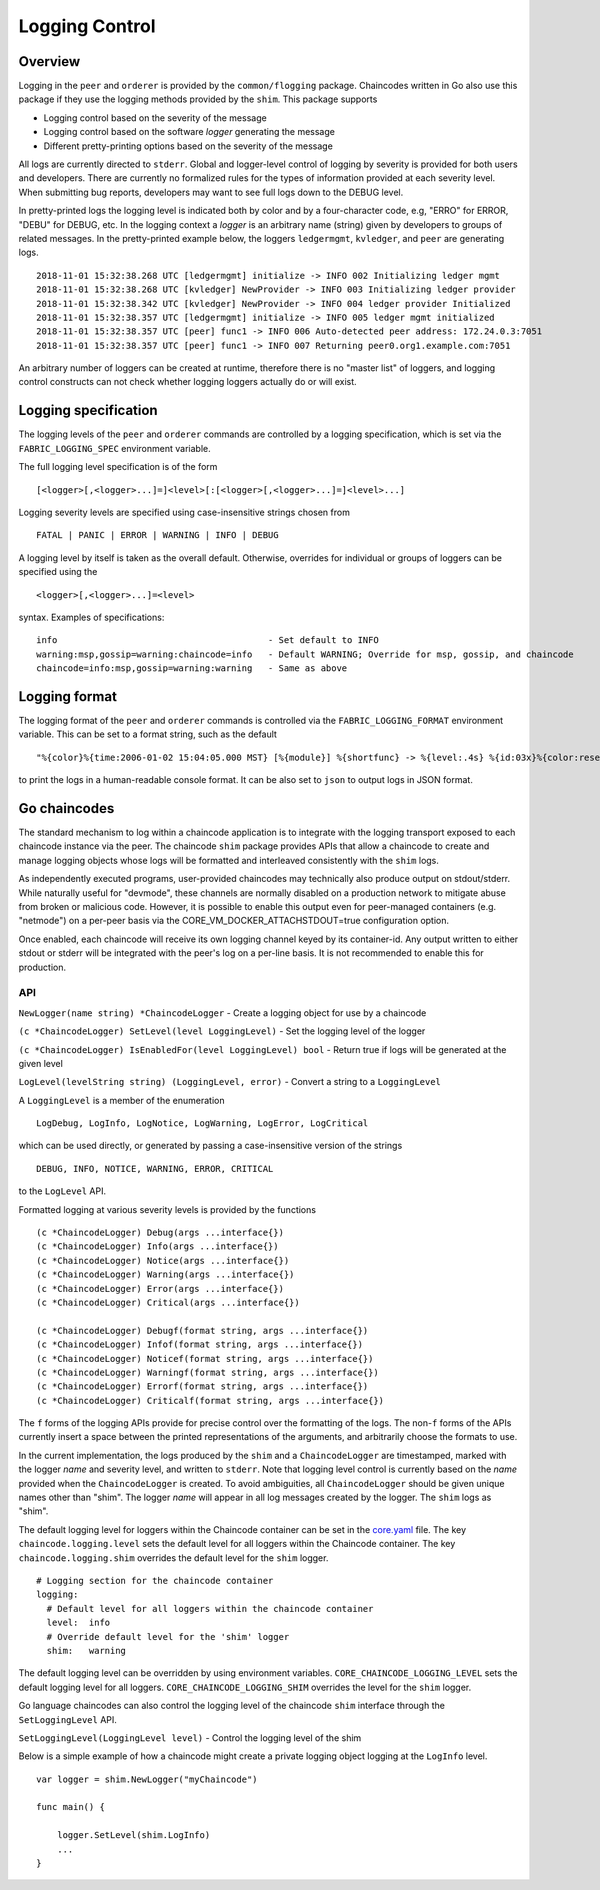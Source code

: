 Logging Control
===============

Overview
--------

Logging in the ``peer`` and ``orderer`` is provided by the
``common/flogging`` package. Chaincodes written in Go also use this
package if they use the logging methods provided by the ``shim``.
This package supports

-  Logging control based on the severity of the message
-  Logging control based on the software *logger* generating the message
-  Different pretty-printing options based on the severity of the
   message

All logs are currently directed to ``stderr``. Global and logger-level
control of logging by severity is provided for both users and developers.
There are currently no formalized rules for the types of information
provided at each severity level. When submitting bug reports, developers
may want to see full logs down to the DEBUG level.

In pretty-printed logs the logging level is indicated both by color and
by a four-character code, e.g, "ERRO" for ERROR, "DEBU" for DEBUG, etc. In
the logging context a *logger* is an arbitrary name (string) given by
developers to groups of related messages. In the pretty-printed example
below, the loggers ``ledgermgmt``, ``kvledger``, and ``peer`` are
generating logs.

::

   2018-11-01 15:32:38.268 UTC [ledgermgmt] initialize -> INFO 002 Initializing ledger mgmt
   2018-11-01 15:32:38.268 UTC [kvledger] NewProvider -> INFO 003 Initializing ledger provider
   2018-11-01 15:32:38.342 UTC [kvledger] NewProvider -> INFO 004 ledger provider Initialized
   2018-11-01 15:32:38.357 UTC [ledgermgmt] initialize -> INFO 005 ledger mgmt initialized
   2018-11-01 15:32:38.357 UTC [peer] func1 -> INFO 006 Auto-detected peer address: 172.24.0.3:7051
   2018-11-01 15:32:38.357 UTC [peer] func1 -> INFO 007 Returning peer0.org1.example.com:7051

An arbitrary number of loggers can be created at runtime, therefore there is
no "master list" of loggers, and logging control constructs can not check
whether logging loggers actually do or will exist.

Logging specification
----

The logging levels of the ``peer`` and ``orderer`` commands are controlled
by a logging specification, which is set via the ``FABRIC_LOGGING_SPEC``
environment variable.

The full logging level specification is of the form

::

    [<logger>[,<logger>...]=]<level>[:[<logger>[,<logger>...]=]<level>...]

Logging severity levels are specified using case-insensitive strings
chosen from

::

   FATAL | PANIC | ERROR | WARNING | INFO | DEBUG


A logging level by itself is taken as the overall default. Otherwise,
overrides for individual or groups of loggers can be specified using the

::

    <logger>[,<logger>...]=<level>

syntax. Examples of specifications:

::

    info                                        - Set default to INFO
    warning:msp,gossip=warning:chaincode=info   - Default WARNING; Override for msp, gossip, and chaincode
    chaincode=info:msp,gossip=warning:warning   - Same as above

Logging format
----

The logging format of the ``peer`` and ``orderer`` commands is controlled
via the ``FABRIC_LOGGING_FORMAT`` environment variable. This can be set to
a format string, such as the default

::

   "%{color}%{time:2006-01-02 15:04:05.000 MST} [%{module}] %{shortfunc} -> %{level:.4s} %{id:03x}%{color:reset} %{message}"

to print the logs in a human-readable console format. It can be also set to
``json`` to output logs in JSON format.


Go chaincodes
-------------

The standard mechanism to log within a chaincode application is to
integrate with the logging transport exposed to each chaincode instance
via the peer. The chaincode ``shim`` package provides APIs that allow a
chaincode to create and manage logging objects whose logs will be
formatted and interleaved consistently with the ``shim`` logs.

As independently executed programs, user-provided chaincodes may
technically also produce output on stdout/stderr. While naturally useful
for "devmode", these channels are normally disabled on a production
network to mitigate abuse from broken or malicious code. However, it is
possible to enable this output even for peer-managed containers (e.g.
"netmode") on a per-peer basis via the
CORE\_VM\_DOCKER\_ATTACHSTDOUT=true configuration option.

Once enabled, each chaincode will receive its own logging channel keyed
by its container-id. Any output written to either stdout or stderr will
be integrated with the peer's log on a per-line basis. It is not
recommended to enable this for production.

API
~~~

``NewLogger(name string) *ChaincodeLogger`` - Create a logging object
for use by a chaincode

``(c *ChaincodeLogger) SetLevel(level LoggingLevel)`` - Set the logging
level of the logger

``(c *ChaincodeLogger) IsEnabledFor(level LoggingLevel) bool`` - Return
true if logs will be generated at the given level

``LogLevel(levelString string) (LoggingLevel, error)`` - Convert a
string to a ``LoggingLevel``

A ``LoggingLevel`` is a member of the enumeration

::

    LogDebug, LogInfo, LogNotice, LogWarning, LogError, LogCritical

which can be used directly, or generated by passing a case-insensitive
version of the strings

::

    DEBUG, INFO, NOTICE, WARNING, ERROR, CRITICAL

to the ``LogLevel`` API.

Formatted logging at various severity levels is provided by the
functions

::

    (c *ChaincodeLogger) Debug(args ...interface{})
    (c *ChaincodeLogger) Info(args ...interface{})
    (c *ChaincodeLogger) Notice(args ...interface{})
    (c *ChaincodeLogger) Warning(args ...interface{})
    (c *ChaincodeLogger) Error(args ...interface{})
    (c *ChaincodeLogger) Critical(args ...interface{})

    (c *ChaincodeLogger) Debugf(format string, args ...interface{})
    (c *ChaincodeLogger) Infof(format string, args ...interface{})
    (c *ChaincodeLogger) Noticef(format string, args ...interface{})
    (c *ChaincodeLogger) Warningf(format string, args ...interface{})
    (c *ChaincodeLogger) Errorf(format string, args ...interface{})
    (c *ChaincodeLogger) Criticalf(format string, args ...interface{})

The ``f`` forms of the logging APIs provide for precise control over the
formatting of the logs. The non-\ ``f`` forms of the APIs currently
insert a space between the printed representations of the arguments, and
arbitrarily choose the formats to use.

In the current implementation, the logs produced by the ``shim`` and a
``ChaincodeLogger`` are timestamped, marked with the logger *name* and
severity level, and written to ``stderr``. Note that logging level
control is currently based on the *name* provided when the
``ChaincodeLogger`` is created. To avoid ambiguities, all
``ChaincodeLogger`` should be given unique names other than "shim". The
logger *name* will appear in all log messages created by the logger. The
``shim`` logs as "shim".

The default logging level for loggers within the Chaincode container can
be set in the
`core.yaml <https://github.com/hyperledger/fabric-gm/blob/master/sampleconfig/core.yaml>`__
file. The key ``chaincode.logging.level`` sets the default level for all
loggers within the Chaincode container. The key ``chaincode.logging.shim``
overrides the default level for the ``shim`` logger.

::

    # Logging section for the chaincode container
    logging:
      # Default level for all loggers within the chaincode container
      level:  info
      # Override default level for the 'shim' logger
      shim:   warning

The default logging level can be overridden by using environment
variables. ``CORE_CHAINCODE_LOGGING_LEVEL`` sets the default logging
level for all loggers. ``CORE_CHAINCODE_LOGGING_SHIM`` overrides the
level for the ``shim`` logger.

Go language chaincodes can also control the logging level of the
chaincode ``shim`` interface through the ``SetLoggingLevel`` API.

``SetLoggingLevel(LoggingLevel level)`` - Control the logging level of
the shim

Below is a simple example of how a chaincode might create a private
logging object logging at the ``LogInfo`` level.

::

    var logger = shim.NewLogger("myChaincode")

    func main() {

        logger.SetLevel(shim.LogInfo)
        ...
    }

.. Licensed under Creative Commons Attribution 4.0 International License
   https://creativecommons.org/licenses/by/4.0/

